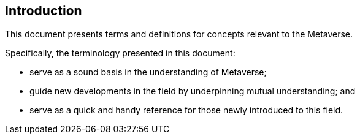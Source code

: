 
== Introduction

This document presents terms and definitions for concepts
relevant to the Metaverse.

Specifically, the terminology presented in this document:

* serve as a sound basis in the understanding of Metaverse;

* guide new developments in the field by underpinning mutual understanding; and

* serve as a quick and handy reference for those newly introduced to this field.
